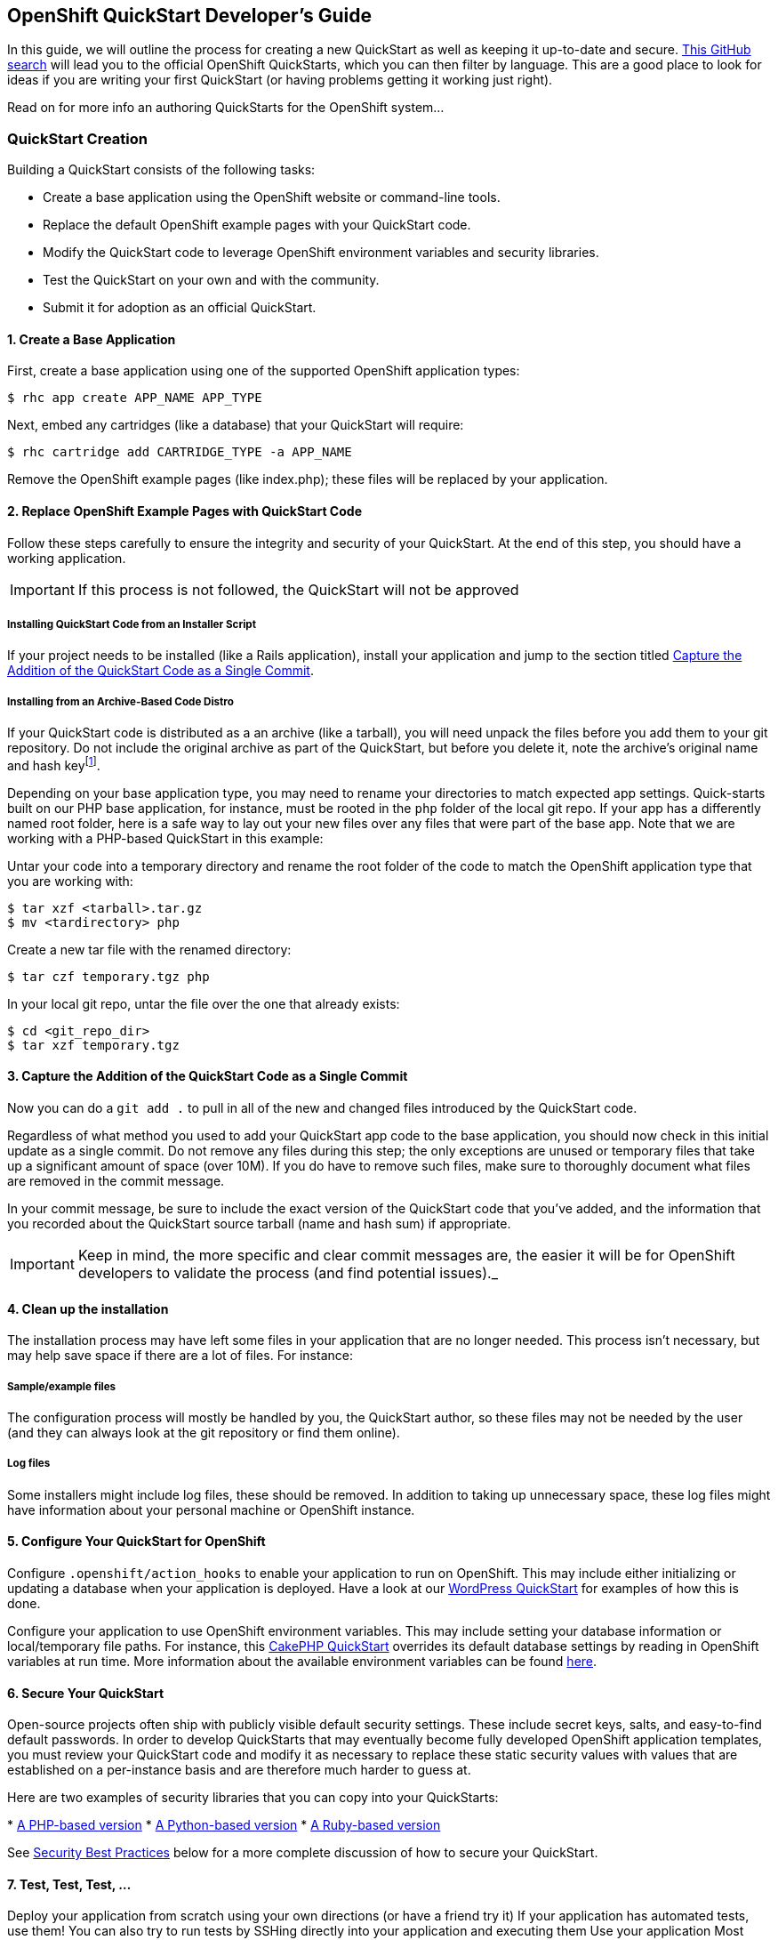 [[create-a-quickstart]]
== OpenShift QuickStart Developer's Guide
In this guide, we will outline the process for creating a new QuickStart as well as keeping it up-to-date and secure.
link:https://github.com/search?q=username%3Aopenshift+%22-example%22+OR+%22-quickstart%22&type=Repositories[This
GitHub search] will lead you to the official OpenShift QuickStarts,
which you can then filter by language. This are a good place to look
for ideas if you are writing your first QuickStart (or having problems
getting it working just right).

Read on for more info an authoring QuickStarts for the OpenShift
system...

=== QuickStart Creation
Building a QuickStart consists of the following tasks:

* Create a base application using the OpenShift website or command-line
tools.
* Replace the default OpenShift example pages with your QuickStart code.
* Modify the QuickStart code to leverage OpenShift environment variables
and security libraries.
* Test the QuickStart on your own and with the community.
* Submit it for adoption as an official QuickStart.

[[create-a-base-application]]
==== 1. Create a Base Application

First, create a base application using one of the supported OpenShift
application types:

[source]
--
$ rhc app create APP_NAME APP_TYPE
--

Next, embed any cartridges (like a database) that your QuickStart will
require:

[source]
--
$ rhc cartridge add CARTRIDGE_TYPE -a APP_NAME
--

Remove the OpenShift example pages (like index.php); these files will be
replaced by your application.

[[replace-openshift-example-pages-with-quickstart-code]]
==== 2. Replace OpenShift Example Pages with QuickStart Code


Follow these steps carefully to ensure the integrity and security of
your QuickStart. At the end of this step, you should have a working
application.

IMPORTANT: If this process is not followed, the QuickStart will not be
approved

[[installing-quickstart-code-from-an-installer-script]]
===== Installing QuickStart Code from an Installer Script

If your project needs to be installed (like a Rails application),
install your application and jump to the section titled
link:#capture-the-addition-of-the-quickstart-code-as-a-single-commit[Capture the Addition of the
QuickStart Code as a Single Commit].

[[installing-from-an-archive-based-code-distro]]
===== Installing from an Archive-Based Code Distro

If your QuickStart code is distributed as a an archive (like a tarball),
you will need unpack the files before you add them to your git
repository. Do not include the original archive as part of the
QuickStart, but before you delete it, note the archive's original name
and hash keyfootnote:[Either SHA or MD5 are fine.].

Depending on your base application type, you may need to rename your
directories to match expected app settings. Quick-starts built on our
PHP base application, for instance, must be rooted in the `php` folder
of the local git repo. If your app has a differently named root folder,
here is a safe way to lay out your new files over any files that were
part of the base app. Note that we are working with a PHP-based
QuickStart in this example:

Untar your code into a temporary directory and rename the root folder of
the code to match the OpenShift application type that you are working
with:

[source]
--
$ tar xzf <tarball>.tar.gz
$ mv <tardirectory> php
--

Create a new tar file with the renamed directory:

[source]
--
$ tar czf temporary.tgz php
--

In your local git repo, untar the file over the one that already exists:

[source]
--
$ cd <git_repo_dir>
$ tar xzf temporary.tgz
--

[[capture-the-addition-of-the-quickstart-code-as-a-single-commit]]
==== 3. Capture the Addition of the QuickStart Code as a Single Commit

Now you can do a `git add .` to pull in all of the new and changed files
introduced by the QuickStart code.

Regardless of what method you used to add your QuickStart app code to
the base application, you should now check in this initial update as a
single commit. Do not remove any files during this step; the only
exceptions are unused or temporary files that take up a significant
amount of space (over 10M). If you do have to remove such files, make
sure to thoroughly document what files are removed in the commit
message.

In your commit message, be sure to include the exact version of the
QuickStart code that you've added, and the information that you recorded
about the QuickStart source tarball (name and hash sum) if appropriate.

IMPORTANT: Keep in mind, the more specific and clear commit messages are,
the easier it will be for OpenShift developers to validate the process
(and find potential issues)._

[[clean-up-the-installation]]
==== 4. Clean up the installation

The installation process may have left some files in your application
that are no longer needed. This process isn't necessary, but may help
save space if there are a lot of files. For instance:

[[sampleexample-files]]
===== Sample/example files

The configuration process will mostly be handled by you, the QuickStart
author, so these files may not be needed by the user (and they can
always look at the git repository or find them online).

[[log-files]]
===== Log files

Some installers might include log files, these should be removed. In
addition to taking up unnecessary space, these log files might have
information about your personal machine or OpenShift instance.

[[configure-your-quickstart-for-openshift]]
==== 5. Configure Your QuickStart for OpenShift

Configure `.openshift/action_hooks` to enable your application to run on
OpenShift. This may include either initializing or updating a database
when your application is deployed. Have a look at our
link:https://github.com/openshift/wordpress-example/tree/master/.openshift/action_hooks[WordPress
QuickStart] for examples of how this is done.

Configure your application to use OpenShift environment variables. This
may include setting your database information or local/temporary file
paths. For instance, this
link:https://github.com/openshift/cakephp-example/blob/master/php/app/Config/database.php#L86[CakePHP
QuickStart] overrides its default database settings by reading in
OpenShift variables at run time. More information about the available
environment variables can be found
link:/page/openshift-environment-variables[here].

[[secure-your-quickstart]]
==== 6. Secure Your QuickStart

Open-source projects often ship with publicly visible default security
settings. These include secret keys, salts, and easy-to-find default
passwords. In order to develop QuickStarts that may eventually become
fully developed OpenShift application templates, you must review your
QuickStart code and modify it as necessary to replace these static
security values with values that are established on a per-instance basis
and are therefore much harder to guess at.

Here are two examples of security libraries that you can copy into your
QuickStarts:

*
link:https://github.com/openshift/cakephp-example/blob/master/libs/openshift.inc[A
PHP-based version]
*
link:https://github.com/openshift/django-example/blob/master/wsgi/openshift/openshiftlibs.py[A
Python-based version]
*
link:https://github.com/fotioslindiakos/crankcase/blob/secure_functions/cartridges/ruby-1.8/template/libs/openshift_secret_generator.rb[A
Ruby-based version]

See link:#security-best-practices[Security Best Practices] below for a
more complete discussion of how to secure your QuickStart.

[[test-test-test-...]]
==== 7. Test, Test, Test, ...

Deploy your application from scratch using your own directions (or have
a friend try it) If your application has automated tests, use them! You
can also try to run tests by SSHing directly into your application and
executing them Use your application Most problems can be found by simply
using your application and trying to touch as many different areas as
you can Can you perform operations that need to write to a database or
files? Can you run an update or install themes/extensions/etc? Can you
restart the application from its interface Does it work properly if you
restart it through OpenShift?

[[publicize-your-quickstart]]
==== 8. Publicize Your QuickStart

When you think your QuickStart is complete, publicize it!

* Post to the OpenShift forums
* Mention it on IRC
* Tweet it

Try to involve the community for your application. They may have
suggestions or be able to help with testing; other QuickStart developers
may have suggestions as well.

[[submit-your-quickstart-for-publication]]
==== 9. Submit Your QuickStart for Publication!

link:http://www.openshift.com/node/add/quickstart[Go here] and follow the directions for
submitting a new QuickStart.

'''''

[[security-best-practices]]
=== Security Best Practices

Here are some steps QuickStart authors and OpenShift developers should
follow to ensure that user applications created from this QuickStart are
as secure as possible.

[[for-quickstart-authors]]
==== For QuickStart Authors

Quick-start authors should review their git repos for hard-coded
security values and other vulnerabilities.

[[replacing-defaults-with-secure-variables]]
==== Replacing Defaults with Secure Variables

Many installation processes will randomly generate static strings for
"security" variables, like seed values for your cookies or salts for
your password hashes. Unfortunately, these static versions will be
checked into your repository, and anybody who deploys an application
from your QuickStart will have this same value. Consequently, it is
important to modify your code so that after your QuickStart is deployed,
any statically defined security variables are regenerated.

This concept is probably best understood through example and can be seen
in our
link:https://github.com/openshift/wordpress-example/blob/master/php/wp-config.php[WordPress
QuickStart]:

First, a hash of default keys is created based on the hard-coded values
from the application:

[source, php]
--
// Set the default keys to use
$_default_keys = array(
  'AUTH_KEY'          => ' w*lE&r=t-;!|rhdx5}vlF+b=+D>a)R:nTY1Kdrw[~1,xDQS]L&PA%uyZ2:w6#ec',
  'SECURE_AUTH_KEY'   => '}Sd%ePgS5R[KwDxdBt56(DM:0m1^4)-k6_p8}|C:[-ei:&qA)j!X`:7d-krLZM*5',
  'LOGGED_IN_KEY'     => '$l^J?o)!zhp6s[-x^ckF}|BjU4d+(g1as)n/Q^s+k|,ZZc@E^h%Rx@VTm|0|?]6R',
  'NONCE_KEY'         => '#f^JM8d^!sVsq]~|4flCZHdaTy.-I.f+1tc[!h?%-+]U}|_8qc K=k;]mXePl-4v',
  'AUTH_SALT'         => 'I_wL2t!|mSw_z_ zyIY:q6{IHw:R1yTPAO^%!5,*bF5^VX`5aO4]D=mtu~6]d}K?',
  'SECURE_AUTH_SALT'  => '&%j?6!d<3IR%L[@iz=^OH!oHRXs4W|D,VCD7w%TC.uUa`NpOH_XXpGtL$A]{+pv9',
  'LOGGED_IN_SALT'    => 'N<mft[~OZp0&Sn#t(IK2px0{KloRcjvIJ1+]:,Ye]>tb*_aM8P&2-bU~_Z>L/n(k',
  'NONCE_SALT'        => 'u E-DQw%[k7l8SX=fsAVT@|_U/~_CUZesq{v(=y2}#X&lTRL{uOVzw6b!]`frTQ|'
);
--

Next, this function is defined to generate a new random key base on the
length of the original:

[source, php]
--
// This function gets called by openshift_secure and passes an array
function make_secure_key($args) {
  $hash = $args['hash'];
  $key  = $args['variable'];
  $original = $args['original'];

  $chars = 'abcdefghijklmnopqrstuvwxyzABCDEFGHIJKLMNOPQRSTUVWXYZ0123456789';
  $chars .= '!@#$%^&*()';
  $chars .= '-_ []{}<>~`+=,.;:/?|';

  // Convert the hash to an int to seed the RNG
  srand(hexdec(substr($hash,0,8)));
  // Create a random string the same length as the default
  $val = '';
  for($i = 1; $i <= strlen($original); $i++){
    $val .= substr( $chars, rand(0,strlen($chars))-1, 1);
  }
  // Reset the RNG
  srand();
  // Set the value
  return $val;
}
--

Finally, a new array is created by applying the function to the default
values to generate new keys:

[source, php]
--
// Generate OpenShift secure keys (or return defaults if not on OpenShift)
$array = openshift_secure($_default_keys,'make_secure_key');
--

Notice that this last line actually invokes a function called
`openshift_secure()`. The OpenShift team provides security functions for
various languages. The location of these scripts varies between
cartridge types, but can generally be found in
`$OPENSHIFT_REPO_DIR/libs`footnote:[These are not included in any
cartridges by default.]. You should include it directly from this
directory if possible, or move it if you need to. You may need to
explicitly include the security library's filepath in order to call it
within the QuickStart code.

IMPORTANT: As a performance consideration, try to include this somewhere
that will only be executed at deploy time or can be cached.

[[why-use-the-openshift-security-libraries]]
==== Why use the OpenShift Security Libraries?

These libraries leverage a secret token that exists only in your
deployed OpenShift application. This variable doesn't exist anywhere in
your repository, so there is no risk of accidentally exposing it to the
public. When implemented correctly (see the code example above), the
values will always be correct across deployments of your application
(even scaled apps).

Additionally, the application will continue to work on non-OpenShift
installations; but note that the generated values will be different in
these environments. This should be acceptable for development purposes
provided you are not mixing OpenShift-based deployments with
non-OpenShift-base deployments.

[[capturing-security-changes-to-simplify-maintenance]]
==== Capturing Security Changes to Simplify Maintenance

Ideally, your security changes should be included in such a way that an
update to the underlying OpenShift code should not necessitate changes
to the configuration file. However, these changes could still be lost if
you upgrade your QuickStart from a newer version of the application's
source code.

To protect against this, record your changes for future reuse with a
patch file and a README document that will live in the `.openshift`
directory of your QuickStart:

1.  Once you've successfully applied your security changes, use a
`git rebase -i <base commit>` to squash those security changes into a
single commit.
2.  Then use
`git format-patch <prior commit>..<security commit> --stdout > ~/template.patch`
to capture your changes in a patch file.
3.  Visually review the patch file to ensure that it _only_ contains
changes related to applying security code to the QuickStart source code.
Revise as necessary.
4.  Add the patch file to the `.openshift` directory along with a README
explaining how to apply it (see the
https://github.com/nhr/django-example/tree/master/.openshift[Django
example] for reference).

[[general-warnings-about-changes-to-security-codes]]
==== General Warnings About Changes to Security Codes

Make sure you understand and document the repercussions of modifying
these variables. For some applications, this may have varying levels of
impact, such as:

* Invalidating current user sessions
* Invalidating outstanding single-use URLs (like password reset emails)
* Rendering hashed passwords unusable (if a password is stored salted,
and the salt is changed, it may be impossible to validate a user's login
attempt)

Sometimes these changes may not be planned -

* A user may have a need to reset their token at some point (like if
they feel it is compromised)
* There is a possibility that the process the OpenShift functions
utilize will change

[[patching-from-quickstart-source-updates]]
==== Patching from QuickStart Source Updates

Monitor your project for vulnerability disclosures. There are lists such
as http://cve.mitre.org/[CVE] that you can watch for vulnerabilities for
specific versions of software. When there are vulnerabilities, take care
to do the following:

1.  Update a file in your QuickStart (such as your README) to identify
the vulnerabilty
2.  If there _is_ a solution to the vulnerability, apply the fix and
document the changes (and what bug/vulnerability it was for) in a single
commit. This may also require you to re-apply or update your security
patch file (see link:#CapturingSecurityChanges[Capturing Security
Changes to Simplify Maintenance]).
3.  If there is no solution, document any sort of workarounds or links
to ongoing research in your README. Monitor the progress and impement a
solution as soon as one becomes available.

Submit these as a pull-request against the official OpenShift repository
for the QuickStart. Monitor the progress of the pull-request, other
people may suggest additional solutions.

[[security-best-practices-from-the-source-application-authors]]
==== Security Best Practices from the Source Application Authors

Try to implement any security "best practices" for your application.
Some of these may be very simple to implement in the master
configuration files and will benefit many users. Otherwse, if there is
something an invidual user can do after their application is configured,
make sure to make a note of it in your README

[[for-openshift-developers]]
=== For OpenShift Developers

If you have been asked to review a QuickStart for inclusion in our
QuickStart library, please do the following security audit. Note that
you do not have to be an expert in any specific language to perform the
audit.

[[validate-initial-code]]
==== Validate Initial Code

Read the commit messages and ensure that you can replicate their initial
state. Validate the initial source archive by ensuring that:

* It comes from a reputable source
* It matches the hash provided

Using git, ensure that the initial files match the ones in the archive:

* Branch your git repository at the commit that first included the files
* Add the files you extracted from the archive
* Use git to see the changes between the files

Investigate any differences. Communicate with the QuickStart author;
it's possible that they accidentally modified files before committing
them.

[[analyze-any-code-changes]]
==== Analyze any code changes

This may be a long process, but it is vital to staying secure. If we can
get master branches and commits validated, it may expedite any branches
that fork from there

Ensure that there is nothing 'odd' being added to the repository.
Related changes should be grouped into single commits, and any additions
should only affect:

* OpenShift specific configuration
** Replacing database configuration variables
** Adding OpenShift security functions
* Specific configuration changes/enhancements (like adding caching or
pre-compiling assets to serve)
* Fixes for specific vulnerabilities/security issues (comments on these
should clearly indicate what issue they are resolving)

[[fork-the-repository-into-an-official-openshift-quickstart]]
==== Fork the Repository into an Official OpenShift QuickStart

Once you are satisfied that the QuickStart is well-secured, you can fork
the author's repository. This will enable us to create an app template
based on the QuickStart.
